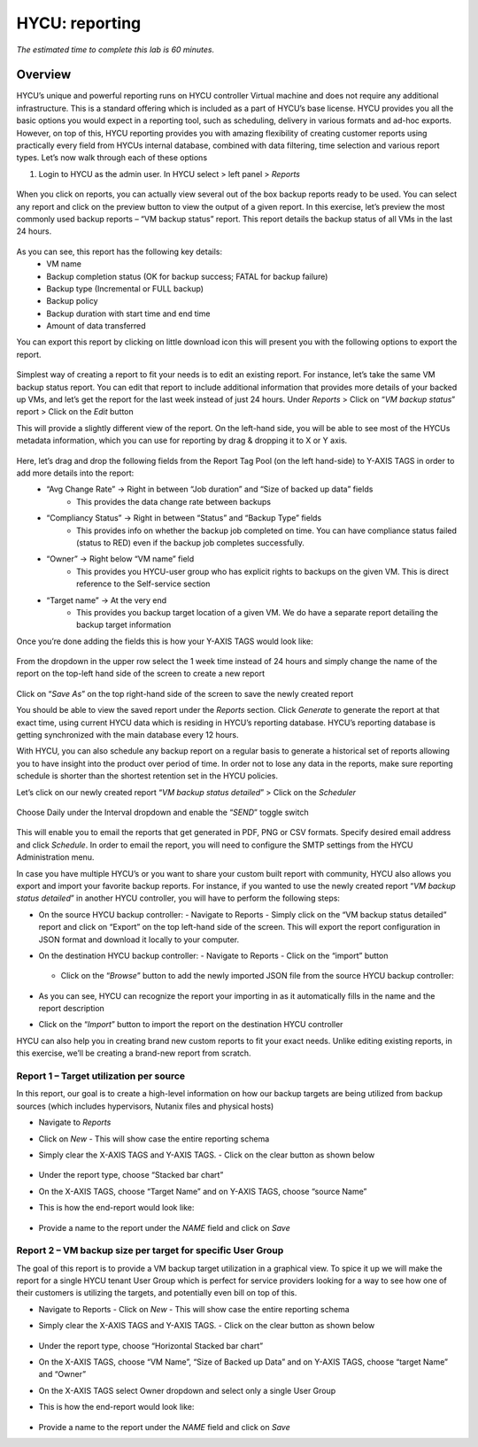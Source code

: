 .. _reporting:

---------------
HYCU: reporting
---------------

*The estimated time to complete this lab is 60 minutes.*

Overview
++++++++
HYCU’s unique and powerful reporting runs on HYCU controller Virtual machine and does not require any additional infrastructure. This is a standard offering which is included as a part of HYCU’s base license. HYCU provides you all the basic options you would expect in a reporting tool, such as scheduling, delivery in various formats and ad-hoc exports. However, on top of this, HYCU reporting provides you with amazing flexibility of creating customer reports using practically every field from HYCUs internal database, combined with data filtering, time selection and various report types. Let’s now walk through each of these options

#. Login to HYCU as the admin user. In HYCU select > left panel > *Reports*

.. figure:: images/1.png

When you click on reports, you can actually view several out of the box backup reports ready to be used. You can select any report and click on the preview |preview| button to view the output of a given report. In this exercise, let’s preview the most commonly used backup reports – “VM backup status” report. This report details the backup status of all VMs in the last 24 hours.

.. |preview| image:: images/2.png

.. figure:: images/3.png

As you can see, this report has the following key details:
   - VM name
   - Backup completion status (OK for backup success; FATAL for backup failure)
   - Backup type (Incremental or FULL backup)
   - Backup policy
   - Backup duration with start time and end time
   - Amount of data transferred


You can export this report by clicking on little download icon  |download-icon| this will present you with the following options to export the report.

.. |download-icon| image:: images/4.png

.. figure:: images/5.png

Simplest way of creating a report to fit your needs is to edit an existing report. For instance, let’s take the same VM backup status report. You can edit that report to include additional information that provides more details of your backed up VMs, and let’s get the report for the last week instead of just 24 hours.
Under *Reports* > Click on “*VM backup status*” report > Click on the *Edit* button

This will provide a slightly different view of the report. On the left-hand side, you will be able to see most of the HYCUs metadata information, which you can use for reporting by drag & dropping it to X or Y axis.

.. figure:: images/6.png

Here, let’s drag and drop the following fields from the Report Tag Pool (on the left hand-side) to Y-AXIS TAGS in order to add more details into the report:
   - “Avg Change Rate” -> Right in between “Job duration” and “Size of backed up data” fields
      - This provides the data change rate between backups
   - “Compliancy Status” -> Right in between “Status” and “Backup Type” fields
      - This provides info on whether the backup job completed on time. You can have compliance status failed (status to RED) even if the backup job completes successfully.
   - “Owner” -> Right below “VM name” field
      - This provides you HYCU-user group who has explicit rights to backups on the given VM. This is direct reference to the Self-service section
   - “Target name” -> At the very end
      - This provides you backup target location of a given VM. We do have a separate report detailing the backup target information

Once you’re done adding the fields this is how your Y-AXIS TAGS would look like:

.. figure:: images/7.png

From the dropdown in the upper row select the 1 week time instead of 24 hours and simply change the name of the report on the top-left hand side of the screen to create a new report

.. figure:: images/8.png

Click on “*Save As*” on the top right-hand side of the screen to save the newly created report

You should be able to view the saved report under the *Reports* section. Click *Generate* to generate the report at that exact time, using current HYCU data which is residing in HYCU’s reporting database. HYCU’s reporting database is getting synchronized with the main database every 12 hours.

With HYCU, you can also schedule any backup report on a regular basis to generate a historical set of reports allowing you to have insight into the product over period of time. In order not to lose any data in the reports, make sure reporting schedule is shorter than the shortest retention set in the HYCU policies.

Let’s click on our newly created report “*VM backup status detailed*” > Click on the *Scheduler*

.. figure:: images/9.png

Choose Daily under the Interval dropdown and enable the “*SEND*” toggle switch

.. figure:: images/10.png

This will enable you to email the reports that get generated in PDF, PNG or CSV formats. Specify desired email address and click *Schedule*. In order to email the report, you will need to configure the SMTP settings from the HYCU Administration menu.

In case you have multiple HYCU’s or you want to share your custom built report with community, HYCU also allows you export and import your favorite backup reports. For instance, if you wanted to use the newly created report “*VM backup status detailed*” in another HYCU controller, you will have to perform the following steps:

- On the source HYCU backup controller:
  - Navigate to Reports
  - Simply click on the “VM backup status detailed” report and click on “Export” on the top left-hand side of the screen. This will export the report configuration in JSON format and download it locally to your computer.
- On the destination HYCU backup controller:
  - Navigate to Reports
  - Click on the “import” button

  .. figure:: images/11.png

  - Click on the “*Browse*” button to add the newly imported JSON file from the source HYCU backup controller:

  .. figure:: images/12.png

- As you can see, HYCU can recognize the report your importing in as it automatically fills in the name and the report description
- Click on the “*Import*” button to import the report on the destination HYCU controller

HYCU can also help you in creating brand new custom reports to fit your exact needs. Unlike editing existing reports, in this exercise, we’ll be creating a brand-new report from scratch.

Report 1 – Target utilization per source
========================================

In this report, our goal is to create a high-level information on how our backup targets are being utilized from backup sources (which includes hypervisors, Nutanix files and physical hosts)

- Navigate to *Reports*
- Click on *New*
  - This will show case the entire reporting schema
- Simply clear the X-AXIS TAGS and Y-AXIS TAGS.
  - Click on the clear button as shown below

  .. figure:: images/13.png

  .. figure:: images/14.png

  .. figure:: images/15.png

- Under the report type, choose “Stacked bar chart”
- On the X-AXIS TAGS, choose “Target Name” and on Y-AXIS TAGS, choose “source Name”
- This is how the end-report would look like:

.. figure:: images/16.png

- Provide a name to the report under the *NAME* field and click on *Save*

Report 2 – VM backup size per target for specific User Group
============================================================

The goal of this report is to provide a VM backup target utilization in a graphical view. To spice it up we will make the report for a single HYCU tenant User Group which is perfect for service providers looking for a way to see how one of their customers is utilizing the targets, and potentially even bill on top of this.

- Navigate to Reports
  - Click on *New*
  - This will show case the entire reporting schema
- Simply clear the X-AXIS TAGS and Y-AXIS TAGS.
  - Click on the clear button as shown below

  .. figure:: images/13.png

  .. figure:: images/14.png

  .. figure:: images/15.png

- Under the report type, choose “Horizontal Stacked bar chart”
- On the X-AXIS TAGS, choose “VM Name”, “Size of Backed up Data” and on Y-AXIS TAGS, choose “target Name” and “Owner”
- On the X-AXIS TAGS select Owner dropdown and select only a single User Group
- This is how the end-report would look like:

  .. figure:: images/17.png

- Provide a name to the report under the *NAME* field and click on *Save*
